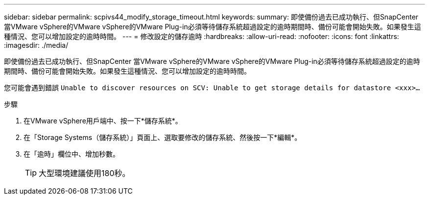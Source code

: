 ---
sidebar: sidebar 
permalink: scpivs44_modify_storage_timeout.html 
keywords:  
summary: 即使備份過去已成功執行、但SnapCenter 當VMware vSphere的VMware vSphere的VMware Plug-in必須等待儲存系統超過設定的逾時期間時、備份可能會開始失敗。如果發生這種情況、您可以增加設定的逾時時間。 
---
= 修改設定的儲存逾時
:hardbreaks:
:allow-uri-read: 
:nofooter: 
:icons: font
:linkattrs: 
:imagesdir: ./media/


[role="lead"]
即使備份過去已成功執行、但SnapCenter 當VMware vSphere的VMware vSphere的VMware Plug-in必須等待儲存系統超過設定的逾時期間時、備份可能會開始失敗。如果發生這種情況、您可以增加設定的逾時時間。

您可能會遇到錯誤 `Unable to discover resources on SCV: Unable to get storage details for datastore <xxx>…`

.步驟
. 在VMware vSphere用戶端中、按一下*儲存系統*。
. 在「Storage Systems（儲存系統）」頁面上、選取要修改的儲存系統、然後按一下*編輯*。
. 在「逾時」欄位中、增加秒數。
+

TIP: 大型環境建議使用180秒。


